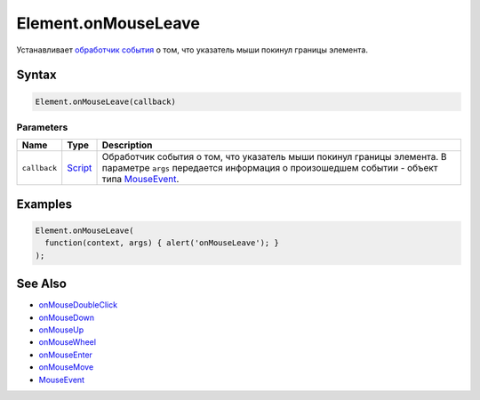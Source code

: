 Element.onMouseLeave
====================

Устанавливает `обработчик события <../../../Script/>`__ о том, что
указатель мыши покинул границы элемента.

Syntax
------

.. code:: js

    Element.onMouseLeave(callback)

Parameters
~~~~~~~~~~

.. list-table::
   :header-rows: 1

   * - Name
     - Type
     - Description
   * - ``callback``
     - `Script <../../../Script/>`__
     - Обработчик события о том, что указатель мыши покинул границы элемента. В параметре ``args`` передается информация о произошедшем событии - объект типа `MouseEvent <../MouseEvent/>`__.


Examples
--------

.. code:: js

    Element.onMouseLeave(
      function(context, args) { alert('onMouseLeave'); }
    );

See Also
--------

-  `onMouseDoubleClick <Element.onMouseDoubleClick.html>`__
-  `onMouseDown <Element.onMouseDown.html>`__
-  `onMouseUp <Element.onMouseUp.html>`__
-  `onMouseWheel <Element.onMouseWheel.html>`__
-  `onMouseEnter <Element.onMouseEnter.html>`__
-  `onMouseMove <Element.onMouseMove.html>`__
-  `MouseEvent <../MouseEvent/>`__
